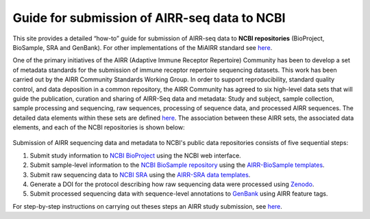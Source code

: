 Guide for submission of AIRR-seq data to NCBI
=============================================

This site provides a detailed “how-to” guide for submission of AIRR-seq
data to **NCBI repositories** (BioProject, BioSample, SRA and GenBank).
For other implementations of the MiAIRR standard see `here`__.

.. __: https://github.com/airr-community/airr-standards

One of the primary initiatives of the AIRR (Adaptive Immune Receptor
Repertoire) Community has been to develop a set of metadata standards
for the submission of immune receptor repertoire sequencing datasets.
This work has been carried out by the AIRR Community Standards Working
Group. In order to support reproducibility, standard quality control,
and data deposition in a common repository, the AIRR Community has
agreed to six high-level data sets that will guide the publication,
curation and sharing of AIRR-Seq data and metadata: Study and subject,
sample collection, sample processing and sequencing, raw sequences,
processing of sequence data, and processed AIRR sequences. The detailed
data elements within these sets are defined `here`__. The association
between these AIRR sets, the associated data elements, and each of the
NCBI repositories is shown below:

.. __: https://github.com/airr-community/airr-standards/blob/master/AIRR_Minimal_Standard_Data_Elements.tsv

.. figure:: images/MiAIRR_data_elements_NCBI_targets.png

Submission of AIRR sequencing data and metadata to NCBI's public data
repositories consists of five sequential steps:

1. Submit study information to `NCBI BioProject`_ using the NCBI web
   interface.
2. Submit sample-level information to the `NCBI BioSample repository`_
   using the `AIRR-BioSample templates`_.
3. Submit raw sequencing data to `NCBI SRA`_ using the `AIRR-SRA data
   templates`_.
4. Generate a DOI for the protocol describing how raw sequencing data
   were processed using `Zenodo`_.
5. Submit processed sequencing data with sequence-level annotations to
   `GenBank`_ using AIRR feature tags.

.. _`NCBI BioProject`: https://submit.ncbi.nlm.nih.gov/subs/bioproject/ 
.. _`NCBI BioSample repository`: https://submit.ncbi.nlm.nih.gov/subs/biosample/
.. _`AIRR-BioSample templates`: https://github.com/airr-community/airr-standards/raw/master/NCBI_implementation/templates_XLS/AIRR_BioSample_v1.0.xls
.. _`NCBI SRA`: https://submit.ncbi.nlm.nih.gov/subs/sra/
.. _`AIRR-SRA data templates`: https://github.com/airr-community/airr-standards/raw/master/NCBI_implementation/templates_XLS/AIRR_SRA_v1.0.xls
.. _`Zenodo`: https://zenodo.org
.. _`GenBank`: https://www.ncbi.nlm.nih.gov/genbank/tbl2asn2/

For step-by-step instructions on carrying out theses steps an AIRR study
submission, see `here`__.

.. __: http://docs.airr-community.org/en/latest/miairr/overview.html
